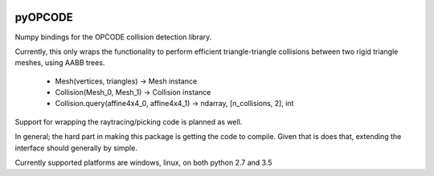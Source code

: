 |Build Status| |Build status|

pyOPCODE
========================

Numpy bindings for the OPCODE collision detection library.

Currently, this only wraps the functionality to perform efficient triangle-triangle collisions between two rigid triangle meshes, using AABB trees.

 * Mesh(vertices, triangles) -> Mesh instance
 * Collision(Mesh_0, Mesh_1) -> Collision instance
 * Collision.query(affine4x4_0, affine4x4_1) -> ndarray, [n_collisions, 2], int

Support for wrapping the raytracing/picking code is planned as well.

In general; the hard part in making this package is getting the code to compile. Given that is does that, extending the interface should generally by simple.

Currently supported platforms are windows, linux, on both python 2.7 and 3.5


.. |Build Status| image:: https://travis-ci.org/ClinicalGraphics/pyopcode.svg?branch=master
   :target: https://travis-ci.org/ClinicalGraphics/pyopcode
.. |Build status| image:: https://ci.appveyor.com/api/projects/status/px6alq8csvoh0t19?svg=true
   :target: https://ci.appveyor.com/project/clinicalgraphics/pyopcode

